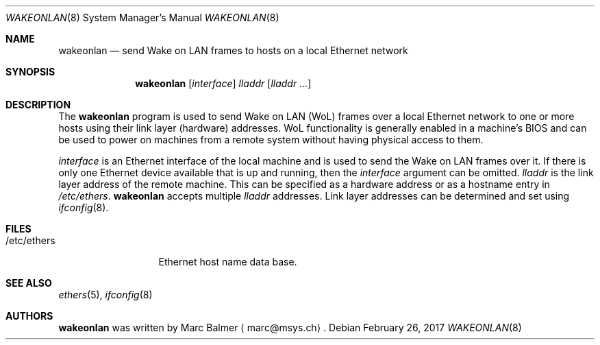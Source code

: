 .\" $NetBSD: wakeonlan.8,v 1.1.20.1 2017/03/20 06:58:09 pgoyette Exp $
.\"
.\" Copyright (c) 2009 - 2017 Marc Balmer <marc@msys.ch>
.\"
.\" Permission to use, copy, modify, and distribute this software for any
.\" purpose with or without fee is hereby granted, provided that the above
.\" copyright notice and this permission notice appear in all copies.
.\"
.\" THE SOFTWARE IS PROVIDED "AS IS" AND THE AUTHOR DISCLAIMS ALL WARRANTIES
.\" WITH REGARD TO THIS SOFTWARE INCLUDING ALL IMPLIED WARRANTIES OF
.\" MERCHANTABILITY AND FITNESS. IN NO EVENT SHALL THE AUTHOR BE LIABLE FOR
.\" ANY SPECIAL, DIRECT, INDIRECT, OR CONSEQUENTIAL DAMAGES OR ANY DAMAGES
.\" WHATSOEVER RESULTING FROM LOSS OF USE, DATA OR PROFITS, WHETHER IN AN
.\" ACTION OF CONTRACT, NEGLIGENCE OR OTHER TORTIOUS ACTION, ARISING OUT OF
.\" OR IN CONNECTION WITH THE USE OR PERFORMANCE OF THIS SOFTWARE.
.\"
.Dd February 26, 2017
.Dt WAKEONLAN 8
.Os
.Sh NAME
.Nm wakeonlan
.Nd send Wake on LAN frames to hosts on a local Ethernet network
.Sh SYNOPSIS
.Nm
.Op Ar interface
.Ar lladdr
.Op Ar lladdr ...
.Sh DESCRIPTION
The
.Nm
program is used to send Wake on LAN (WoL) frames over a local
Ethernet network to one or more hosts using their link layer (hardware)
addresses.
WoL functionality is generally enabled in a machine's BIOS
and can be used to power on machines from a remote system without
having physical access to them.
.Pp
.Ar interface
is an Ethernet interface of the local machine and is used to send the
Wake on LAN frames over it.
If there is only one Ethernet device available that is up and running, then the
.Ar interface
argument can be omitted.
.Ar lladdr
is the link layer address of the remote machine.
This can be specified as a hardware address
or as a hostname entry in
.Pa /etc/ethers .
.Nm
accepts multiple
.Ar lladdr
addresses.
Link layer addresses can be determined and set using
.Xr ifconfig 8 .
.Sh FILES
.Bl -tag -width "/etc/ethers" -compact
.It /etc/ethers
Ethernet host name data base.
.El
.Sh SEE ALSO
.Xr ethers 5 ,
.Xr ifconfig 8
.Sh AUTHORS
.Nm
was written by
.An Marc Balmer
.Aq marc@msys.ch .
